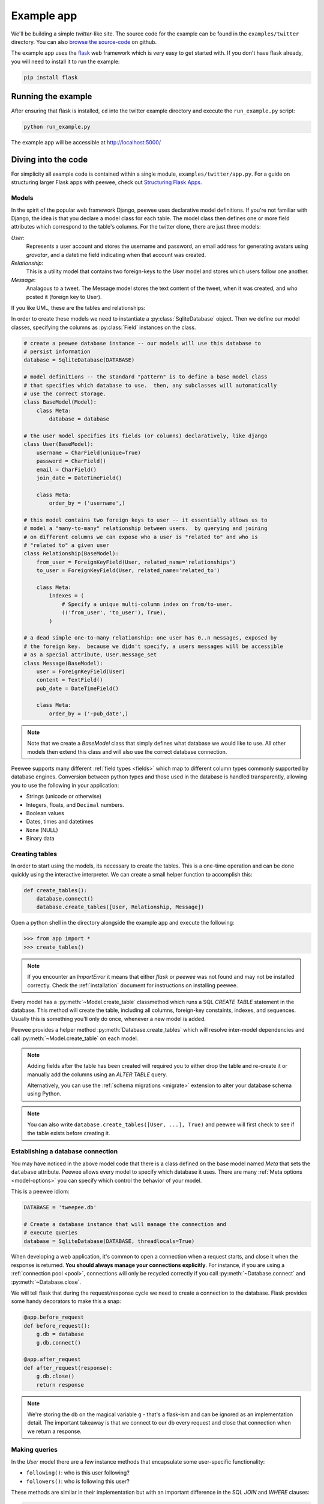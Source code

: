 .. _example-app:

Example app
===========

We'll be building a simple *twitter*-like site. The source code for the example can be found in the ``examples/twitter`` directory. You can also `browse the source-code <https://github.com/coleifer/peewee/tree/master/examples/twitter>`_ on github.

The example app uses the `flask <http://flask.pocoo.org/>`_ web framework which is very easy to get started with. If you don't have flask already, you will need to install it to run the example:

.. code-block:: console

    pip install flask

Running the example
-------------------

.. image:: tweepee.jpg

After ensuring that flask is installed, ``cd`` into the twitter example directory and execute the ``run_example.py`` script:

.. code-block:: console

    python run_example.py

The example app will be accessible at http://localhost:5000/

Diving into the code
--------------------

For simplicity all example code is contained within a single module, ``examples/twitter/app.py``. For a guide on structuring larger Flask apps with peewee, check out `Structuring Flask Apps <http://charlesleifer.com/blog/structuring-flask-apps-a-how-to-for-those-coming-from-django/>`_.

.. _example-app-models:

Models
^^^^^^

In the spirit of the popular web framework Django, peewee uses declarative model definitions. If you're not familiar with Django, the idea is that you declare a model class for each table. The model class then defines one or more field attributes which correspond to the table's columns. For the twitter clone, there are just three models:

*User*:
    Represents a user account and stores the username and password, an email
    address for generating avatars using *gravatar*, and a datetime field
    indicating when that account was created.

*Relationship*:
    This is a utility model that contains two foreign-keys to
    the *User* model and stores which users follow one another.

*Message*:
    Analagous to a tweet. The Message model stores the text content of
    the tweet, when it was created, and who posted it (foreign key to User).

If you like UML, these are the tables and relationships:

.. image:: schema.jpg

In order to create these models we need to instantiate a :py:class:`SqliteDatabase` object. Then we define our model classes, specifying the columns as :py:class:`Field` instances on the class.

.. code-block:: python

    # create a peewee database instance -- our models will use this database to
    # persist information
    database = SqliteDatabase(DATABASE)

    # model definitions -- the standard "pattern" is to define a base model class
    # that specifies which database to use.  then, any subclasses will automatically
    # use the correct storage.
    class BaseModel(Model):
        class Meta:
            database = database

    # the user model specifies its fields (or columns) declaratively, like django
    class User(BaseModel):
        username = CharField(unique=True)
        password = CharField()
        email = CharField()
        join_date = DateTimeField()

        class Meta:
            order_by = ('username',)

    # this model contains two foreign keys to user -- it essentially allows us to
    # model a "many-to-many" relationship between users.  by querying and joining
    # on different columns we can expose who a user is "related to" and who is
    # "related to" a given user
    class Relationship(BaseModel):
        from_user = ForeignKeyField(User, related_name='relationships')
        to_user = ForeignKeyField(User, related_name='related_to')

        class Meta:
            indexes = (
                # Specify a unique multi-column index on from/to-user.
                (('from_user', 'to_user'), True),
            )

    # a dead simple one-to-many relationship: one user has 0..n messages, exposed by
    # the foreign key.  because we didn't specify, a users messages will be accessible
    # as a special attribute, User.message_set
    class Message(BaseModel):
        user = ForeignKeyField(User)
        content = TextField()
        pub_date = DateTimeField()

        class Meta:
            order_by = ('-pub_date',)

.. note::
    Note that we create a *BaseModel* class that simply defines what database
    we would like to use.  All other models then extend this class and will also
    use the correct database connection.


Peewee supports many different :ref:`field types <fields>` which map to different column types commonly supported by database engines.  Conversion between python types and those used in the database is handled transparently, allowing you to use the following in your application:

* Strings (unicode or otherwise)
* Integers, floats, and ``Decimal`` numbers.
* Boolean values
* Dates, times and datetimes
* ``None`` (NULL)
* Binary data

Creating tables
^^^^^^^^^^^^^^^

In order to start using the models, its necessary to create the tables. This is a one-time operation and can be done quickly using the interactive interpreter. We can create a small helper function to accomplish this:

.. code-block:: python

    def create_tables():
        database.connect()
        database.create_tables([User, Relationship, Message])

Open a python shell in the directory alongside the example app and execute the
following:

.. code-block:: python

    >>> from app import *
    >>> create_tables()

.. note::
    If you encounter an *ImportError* it means that either *flask* or *peewee*
    was not found and may not be installed correctly. Check the :ref:`installation`
    document for instructions on installing peewee.

Every model has a :py:meth:`~Model.create_table` classmethod which runs a SQL *CREATE TABLE* statement in the database. This method will create the table, including all columns, foreign-key constaints, indexes, and sequences. Usually this is something you'll only do once, whenever a new model is added.

Peewee provides a helper method :py:meth:`Database.create_tables` which will resolve inter-model dependencies and call :py:meth:`~Model.create_table` on each model.

.. note::
    Adding fields after the table has been created will required you to
    either drop the table and re-create it or manually add the columns
    using an *ALTER TABLE* query.

    Alternatively, you can use the :ref:`schema migrations <migrate>` extension
    to alter your database schema using Python.

.. note::
    You can also write ``database.create_tables([User, ...], True)`` and peewee will first check to see if the table exists before creating it.

Establishing a database connection
^^^^^^^^^^^^^^^^^^^^^^^^^^^^^^^^^^

You may have noticed in the above model code that there is a class defined on the base model named *Meta* that sets the ``database`` attribute. Peewee allows every model to specify which database it uses. There are many :ref:`Meta options <model-options>` you can specify which control the behavior of your model.

This is a peewee idiom:

.. code-block:: python

    DATABASE = 'tweepee.db'

    # Create a database instance that will manage the connection and
    # execute queries
    database = SqliteDatabase(DATABASE, threadlocals=True)

When developing a web application, it's common to open a connection when a request starts, and close it when the response is returned. **You should always manage your connections explicitly**. For instance, if you are using a :ref:`connection pool <pool>`, connections will only be recycled correctly if you call :py:meth:`~Database.connect` and :py:meth:`~Database.close`.

We will tell flask that during the request/response cycle we need to create a connection to the database. Flask provides some handy decorators to make this a snap:

.. code-block:: python

    @app.before_request
    def before_request():
        g.db = database
        g.db.connect()

    @app.after_request
    def after_request(response):
        g.db.close()
        return response

.. note::
    We're storing the db on the magical variable ``g`` - that's a
    flask-ism and can be ignored as an implementation detail. The important
    takeaway is that we connect to our db every request and close that connection
    when we return a response.


Making queries
^^^^^^^^^^^^^^

In the *User* model there are a few instance methods that encapsulate some user-specific functionality:

* ``following()``: who is this user following?
* ``followers()``: who is following this user?

These methods are similar in their implementation but with an important difference in the SQL *JOIN* and *WHERE* clauses:

.. code-block:: python

    def following(self):
        # query other users through the "relationship" table
        return (User
                .select()
                .join(Relationship, on=Relationship.to_user)
                .where(Relationship.from_user == self))

    def followers(self):
        return (User
                .select()
                .join(Relationship, on=Relationship.from_user)
                .where(Relationship.to_user == self))

Creating new objects
^^^^^^^^^^^^^^^^^^^^

When a new user wants to join the site we need to make sure the username is available, and if so, create a new *User* record. Looking at the *join()* view, we can that our application attempts to create the User using :py:meth:`Model.create`. We defined the *User.username* field with a unique constraint, so if the username is taken the database will raise an ``IntegrityError``.

.. code-block:: python

    try:
        with database.transaction():
            # Attempt to create the user. If the username is taken, due to the
            # unique constraint, the database will raise an IntegrityError.
            user = User.create(
                username=request.form['username'],
                password=md5(request.form['password']).hexdigest(),
                email=request.form['email'],
                join_date=datetime.datetime.now()
            )

        # mark the user as being 'authenticated' by setting the session vars
        auth_user(user)
        return redirect(url_for('homepage'))

    except IntegrityError:
        flash('That username is already taken')

We will use a similar approach when a user wishes to follow someone. To indicate a following relationship, we create a row in the *Relationship* table pointing from one user to another. Due to the unique index on ``from_user`` and ``to_user``, we will be sure not to end up with duplicate rows:

.. code-block:: python

    user = get_object_or_404(User, username=username)
    try:
        with database.transaction():
            Relationship.create(
                from_user=get_current_user(),
                to_user=user)
    except IntegrityError:
        pass

Performing subqueries
^^^^^^^^^^^^^^^^^^^^^

If you are logged-in and visit the twitter homepage, you will see tweets from the users that you follow. In order to implement this cleanly, we can use a subquery:

.. code-block:: python

    # python code
    messages = Message.select().where(Message.user << user.following())

This code corresponds to the following SQL query:

.. code-block:: sql

    SELECT t1."id", t1."user_id", t1."content", t1."pub_date"
    FROM "message" AS t1
    WHERE t1."user_id" IN (
        SELECT t2."id"
        FROM "user" AS t2
        INNER JOIN "relationship" AS t3
            ON t2."id" = t3."to_user_id"
        WHERE t3."from_user_id" = ?
    )

Other topics of interest
^^^^^^^^^^^^^^^^^^^^^^^^

There are a couple other neat things going on in the example app that are worth mentioning briefly.

* Support for paginating lists of results is implemented in a simple function called
  ``object_list`` (after it's corollary in Django).  This function is used by all
  the views that return lists of objects.

  .. code-block:: python

      def object_list(template_name, qr, var_name='object_list', **kwargs):
          kwargs.update(
              page=int(request.args.get('page', 1)),
              pages=qr.count() / 20 + 1
          )
          kwargs[var_name] = qr.paginate(kwargs['page'])
          return render_template(template_name, **kwargs)

* Simple authentication system with a ``login_required`` decorator.  The first
  function simply adds user data into the current session when a user successfully
  logs in.  The decorator ``login_required`` can be used to wrap view functions,
  checking for whether the session is authenticated and if not redirecting to the
  login page.

  .. code-block:: python

      def auth_user(user):
          session['logged_in'] = True
          session['user'] = user
          session['username'] = user.username
          flash('You are logged in as %s' % (user.username))

      def login_required(f):
          @wraps(f)
          def inner(*args, **kwargs):
              if not session.get('logged_in'):
                  return redirect(url_for('login'))
              return f(*args, **kwargs)
          return inner

* Return a 404 response instead of throwing exceptions when an object is not
  found in the database.

  .. code-block:: python

      def get_object_or_404(model, *expressions):
          try:
              return model.get(*expressions)
          except model.DoesNotExist:
              abort(404)

More examples
-------------

There are more examples included in the peewee `examples directory <https://github.com/coleifer/peewee/blob/master/examples/>`_, including:

* `An encrypted command-line diary <https://github.com/coleifer/peewee/blob/master/examples/diary.py>`_. There is a `companion blog post <http://charlesleifer.com/blog/dear-diary-an-encrypted-command-line-diary-with-python/>`_ you might enjoy as well.
* `Analytics web-service <https://github.com/coleifer/peewee/tree/master/examples/analytics>`_ (like a lite version of Google Analytics). Also check out the `companion blog post <http://charlesleifer.com/blog/saturday-morning-hacks-building-an-analytics-app-with-flask/>`_.

.. note::
    Like these snippets and interested in more?  Check out `flask-peewee <https://github.com/coleifer/flask-peewee>`_ -
    a flask plugin that provides a django-like Admin interface, RESTful API, Authentication and
    more for your peewee models.
